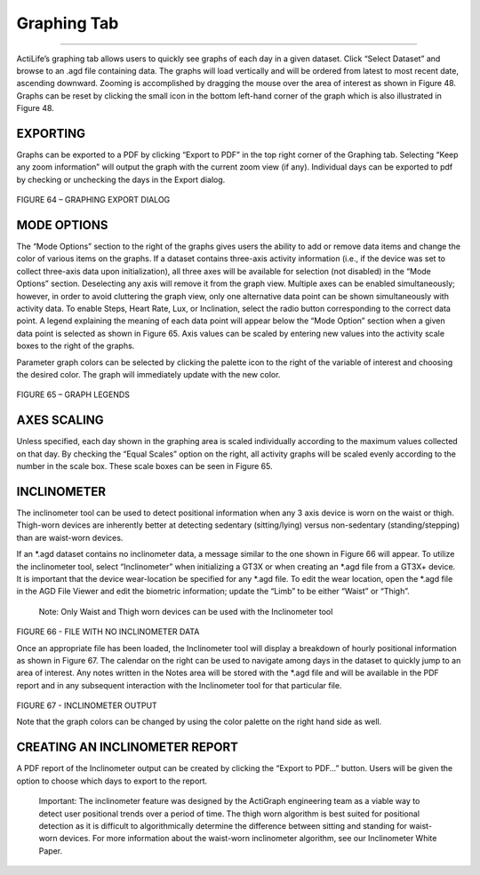 Graphing Tab
============

--------------

ActiLife’s graphing tab allows users to quickly see graphs of each day
in a given dataset. Click “Select Dataset” and browse to an .agd file
containing data. The graphs will load vertically and will be ordered
from latest to most recent date, ascending downward. Zooming is
accomplished by dragging the mouse over the area of interest as shown in
Figure 48. Graphs can be reset by clicking the small icon in the bottom
left-hand corner of the graph which is also illustrated in Figure 48.

EXPORTING
---------

Graphs can be exported to a PDF by clicking “Export to PDF” in the top
right corner of the Graphing tab. Selecting “Keep any zoom information”
will output the graph with the current zoom view (if any). Individual
days can be exported to pdf by checking or unchecking the days in the
Export dialog.

.. figure:: /assets/img/GraphingExport.png
   :alt: 

FIGURE 64 – GRAPHING EXPORT DIALOG

MODE OPTIONS
------------

The “Mode Options” section to the right of the graphs gives users the
ability to add or remove data items and change the color of various
items on the graphs. If a dataset contains three-axis activity
information (i.e., if the device was set to collect three-axis data upon
initialization), all three axes will be available for selection (not
disabled) in the “Mode Options” section. Deselecting any axis will
remove it from the graph view. Multiple axes can be enabled
simultaneously; however, in order to avoid cluttering the graph view,
only one alternative data point can be shown simultaneously with
activity data. To enable Steps, Heart Rate, Lux, or Inclination, select
the radio button corresponding to the correct data point. A legend
explaining the meaning of each data point will appear below the “Mode
Option” section when a given data point is selected as shown in Figure
65. Axis values can be scaled by entering new values into the activity
scale boxes to the right of the graphs.

Parameter graph colors can be selected by clicking the palette icon to
the right of the variable of interest and choosing the desired color.
The graph will immediately update with the new color.

.. figure:: /assets/img/GraphingLegend.png
   :alt: 

FIGURE 65 – GRAPH LEGENDS

AXES SCALING
------------

Unless specified, each day shown in the graphing area is scaled
individually according to the maximum values collected on that day. By
checking the “Equal Scales” option on the right, all activity graphs
will be scaled evenly according to the number in the scale box. These
scale boxes can be seen in Figure 65.

INCLINOMETER
------------

The inclinometer tool can be used to detect positional information when
any 3 axis device is worn on the waist or thigh. Thigh-worn devices are
inherently better at detecting sedentary (sitting/lying) versus
non-sedentary (standing/stepping) than are waist-worn devices.

If an *.agd dataset contains no inclinometer data, a message similar to
the one shown in Figure 66 will appear. To utilize the inclinometer
tool, select “Inclinometer” when initializing a GT3X or when creating an
*.agd file from a GT3X+ device. It is important that the device
wear-location be specified for any *.agd file. To edit the wear
location, open the *.agd file in the AGD File Viewer and edit the
biometric information; update the “Limb” to be either “Waist” or
“Thigh”.

    Note: Only Waist and Thigh worn devices can be used with the
    Inclinometer tool

.. figure:: /assets/img/GraphingNoInclinometer.png
   :alt: 

FIGURE 66 - FILE WITH NO INCLINOMETER DATA

Once an appropriate file has been loaded, the Inclinometer tool will
display a breakdown of hourly positional information as shown in Figure
67. The calendar on the right can be used to navigate among days in the
dataset to quickly jump to an area of interest. Any notes written in the
Notes area will be stored with the \*.agd file and will be available in
the PDF report and in any subsequent interaction with the Inclinometer
tool for that particular file.

.. figure:: /assets/img/GraphingInclinometer.png
   :alt: 

FIGURE 67 - INCLINOMETER OUTPUT

Note that the graph colors can be changed by using the color palette on
the right hand side as well.

CREATING AN INCLINOMETER REPORT
-------------------------------

A PDF report of the Inclinometer output can be created by clicking the
“Export to PDF…” button. Users will be given the option to choose which
days to export to the report.

    Important: The inclinometer feature was designed by the ActiGraph
    engineering team as a viable way to detect user positional trends
    over a period of time. The thigh worn algorithm is best suited for
    positional detection as it is difficult to algorithmically determine
    the difference between sitting and standing for waist-worn devices.
    For more information about the waist-worn inclinometer algorithm,
    see our Inclinometer White Paper.
